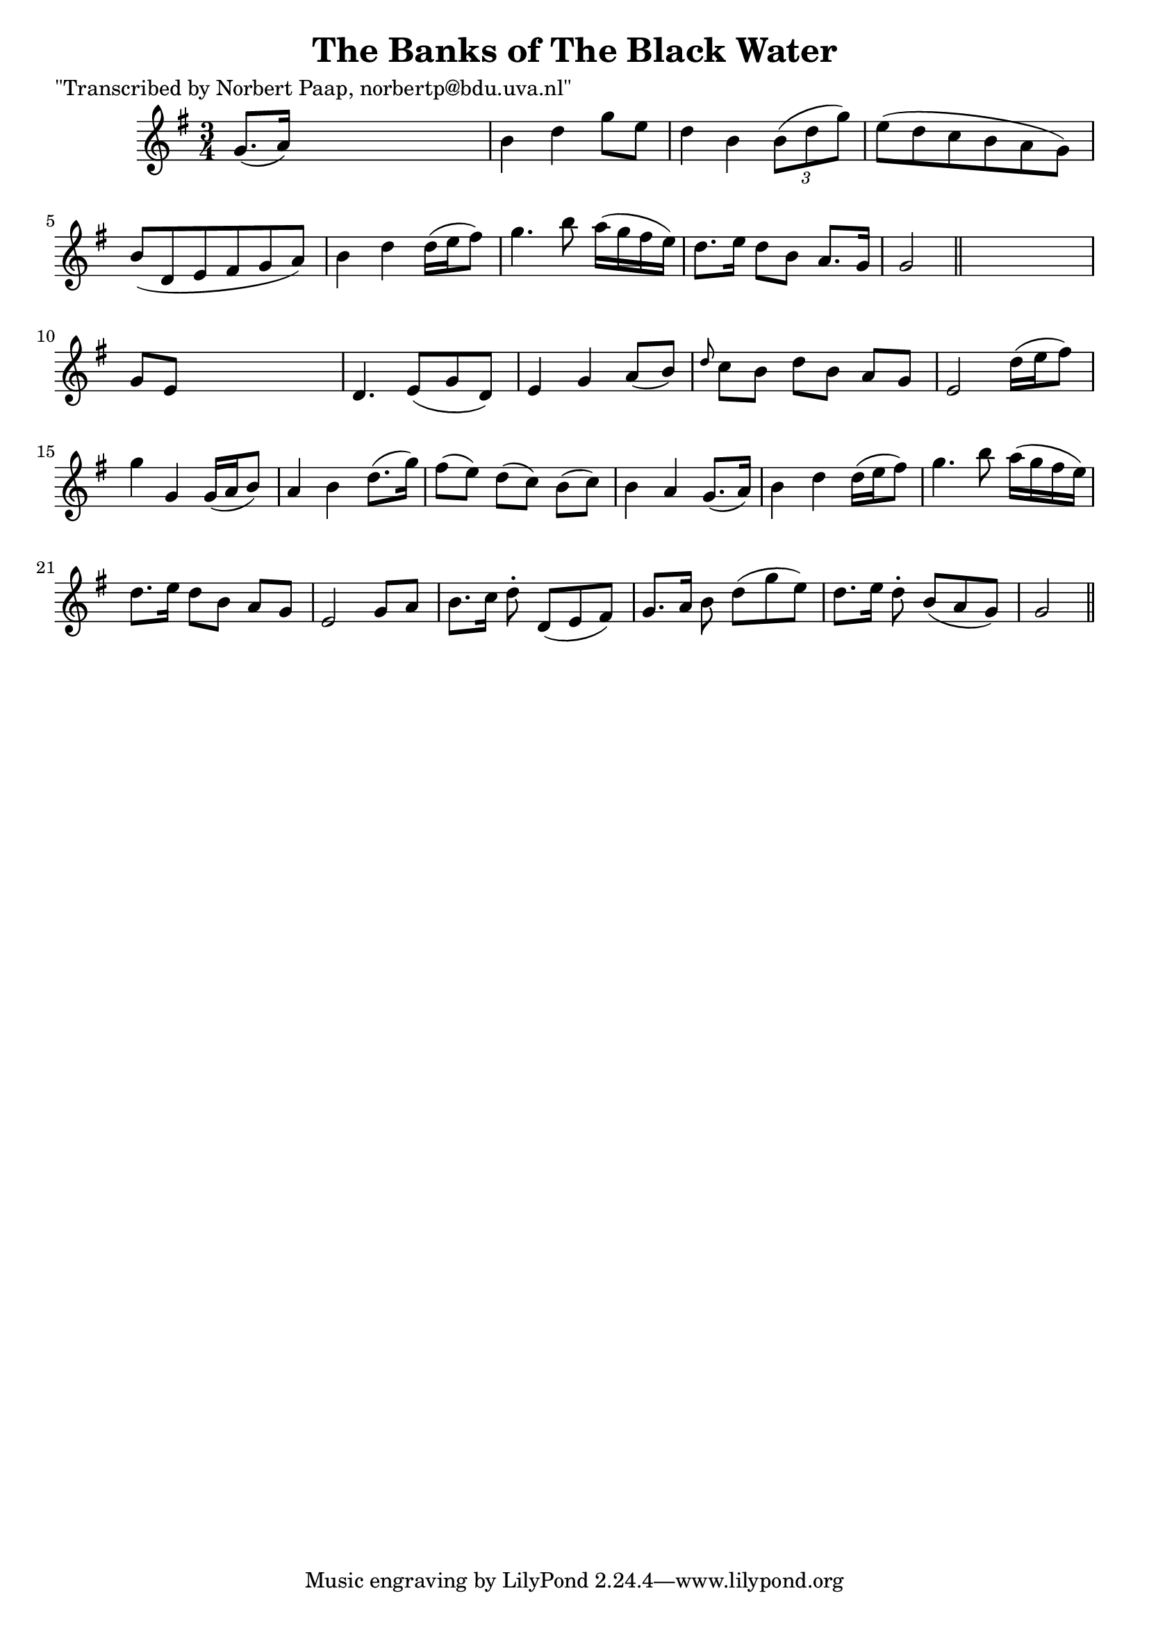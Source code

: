 
\version "2.16.2"
% automatically converted by musicxml2ly from xml/0050_np.xml

%% additional definitions required by the score:
\language "english"


\header {
    poet = "\"Transcribed by Norbert Paap, norbertp@bdu.uva.nl\""
    encoder = "abc2xml version 63"
    encodingdate = "2015-01-25"
    title = "The Banks of The Black Water"
    }

\layout {
    \context { \Score
        autoBeaming = ##f
        }
    }
PartPOneVoiceOne =  \relative g' {
    \key g \major \time 3/4 g8. ( [ a16 ) ] s2 | % 2
    b4 d4 g8 [ e8 ] | % 3
    d4 b4 \times 2/3 {
        b8 ( [ d8 g8 ) ] }
    | % 4
    e8 ( [ d8 c8 b8 a8 g8 ) ] | % 5
    b8 ( [ d,8 e8 fs8 g8 a8 ) ] | % 6
    b4 d4 d16 ( [ e16 fs8 ) ] | % 7
    g4. b8 a16 ( [ g16 fs16 e16 ) ] | % 8
    d8. [ e16 ] d8 [ b8 ] a8. [ g16 ] | % 9
    g2 \bar "||"
    s4 | \barNumberCheck #10
    g8 [ e8 ] s2 | % 11
    d4. e8 ( [ g8 d8 ) ] | % 12
    e4 g4 a8 ( [ b8 ) ] | % 13
    \grace { d8 } c8 [ b8 ] d8 [ b8 ] a8 [ g8 ] | % 14
    e2 d'16 ( [ e16 fs8 ) ] | % 15
    g4 g,4 g16 ( [ a16 b8 ) ] | % 16
    a4 b4 d8. ( [ g16 ) ] | % 17
    fs8 ( [ e8 ) ] d8 ( [ c8 ) ] b8 ( [ c8 ) ] | % 18
    b4 a4 g8. ( [ a16 ) ] | % 19
    b4 d4 d16 ( [ e16 fs8 ) ] | \barNumberCheck #20
    g4. b8 a16 ( [ g16 fs16 e16 ) ] | % 21
    d8. [ e16 ] d8 [ b8 ] a8 [ g8 ] | % 22
    e2 g8 [ a8 ] | % 23
    b8. [ c16 ] d8 -. d,8 ( [ e8 fs8 ) ] | % 24
    g8. [ a16 ] b8 d8 ( [ g8 e8 ) ] | % 25
    d8. [ e16 ] d8 -. b8 ( [ a8 g8 ) ] | % 26
    g2 \bar "||"
    }


% The score definition
\score {
    <<
        \new Staff <<
            \context Staff << 
                \context Voice = "PartPOneVoiceOne" { \PartPOneVoiceOne }
                >>
            >>
        
        >>
    \layout {}
    % To create MIDI output, uncomment the following line:
    %  \midi {}
    }


